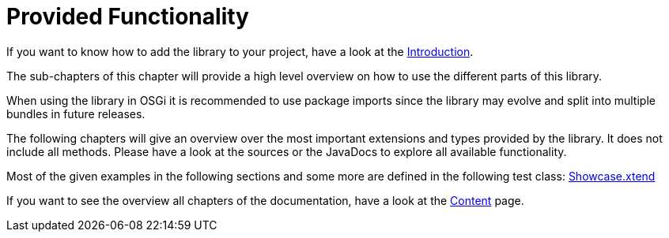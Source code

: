 ////
Copyright (c) 2017 Max Bureck (Fraunhofer FOKUS) and others.
All rights reserved. This program and the accompanying materials
are made available under the terms of the Eclipse Public License v2.0
which accompanies this distribution, and is available at
http://www.eclipse.org/legal/epl-v20.html

Contributors:
    Max Bureck (Fraunhofer FOKUS) - initial text
////
= Provided Functionality
:toc: macro
:toclevels: 4
:toc-title: Contents of this document:


If you want to know how to add the library to your project, have a look at the link:../README.adoc[Introduction].

The sub-chapters of this chapter will provide a high level overview on how to use the different parts of this library.

When using the library in OSGi it is recommended to use package imports since the library may evolve
and split into multiple bundles in future releases.

The following chapters will give an overview over the most important extensions and types provided 
by the library. It does not include all methods. Please have a look at the sources or the JavaDocs
to explore all available functionality.

Most of the given examples in the following sections and some more are defined in the following 
test class:
link:https://github.com/fraunhoferfokus/Xtensions/blob/master/tests/de.fhg.fokus.xtensions.tests/src/de/fhg/fokus/xtensions/Showcase.xtend[Showcase.xtend]

If you want to see the overview all chapters of the documentation, have a look at the link:../SUMMARY.adoc[Content] page.

